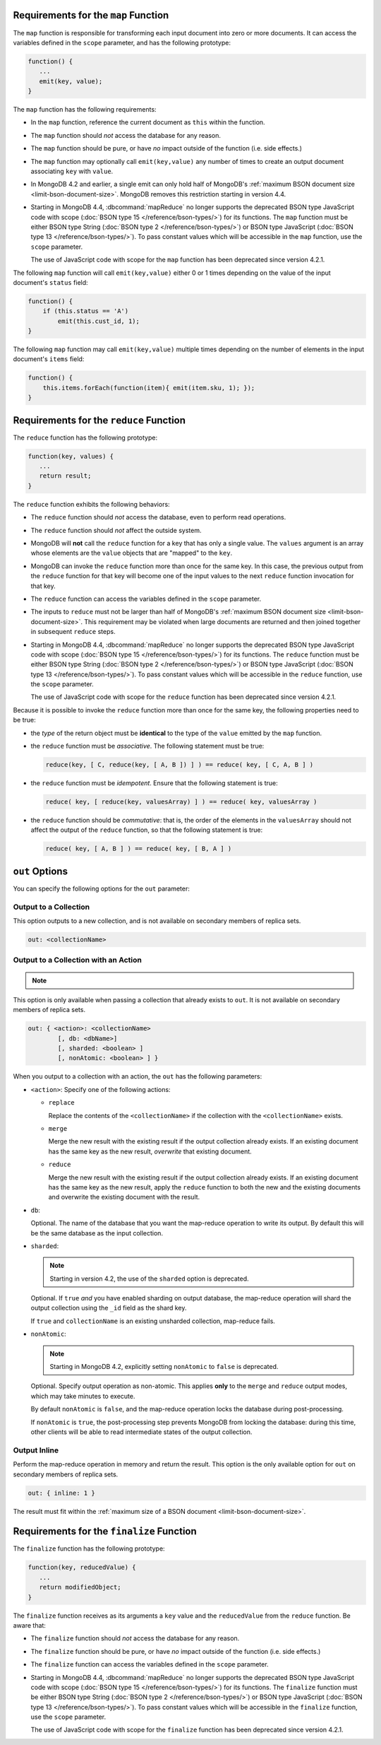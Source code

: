 .. start-map

Requirements for the ``map`` Function
-------------------------------------

The ``map`` function is responsible for transforming each input document into
zero or more documents. It can access the variables defined in the ``scope``
parameter, and has the following prototype:

.. code-block:: javascript

   function() {
      ...
      emit(key, value);
   }

The ``map`` function has the following requirements:

- In the ``map`` function, reference the current document as ``this``
  within the function.

- The ``map`` function should *not* access the database for any reason.

- The ``map`` function should be pure, or have *no* impact outside of
  the function (i.e. side effects.)

- The ``map`` function may optionally call ``emit(key,value)`` any number of
  times to create an output document associating ``key`` with ``value``.

- In MongoDB 4.2 and earlier, a single emit can only hold half of
  MongoDB's :ref:`maximum BSON document size
  <limit-bson-document-size>`. MongoDB removes this restriction
  starting in version 4.4.

- Starting in MongoDB 4.4, :dbcommand:`mapReduce` no longer supports
  the deprecated BSON type JavaScript code with scope
  (:doc:`BSON type 15 </reference/bson-types/>`) for its functions. The
  ``map`` function must be either BSON type String (:doc:`BSON type 2
  </reference/bson-types/>`) or BSON type JavaScript (:doc:`BSON type 13
  </reference/bson-types/>`). To pass constant values which will be
  accessible in the ``map`` function, use the ``scope`` parameter.

  | The use of JavaScript code with scope for the ``map`` function has
    been deprecated since version 4.2.1.

The following ``map`` function will call ``emit(key,value)`` either
0 or 1 times depending on the value of the input document's
``status`` field:

.. code-block:: javascript

   function() {
       if (this.status == 'A')
           emit(this.cust_id, 1);
   }

The following ``map`` function may call ``emit(key,value)``
multiple times depending on the number of elements in the input
document's ``items`` field:

.. code-block:: javascript

   function() {
       this.items.forEach(function(item){ emit(item.sku, 1); });
   }

.. end-map

.. start-reduce

Requirements for the ``reduce`` Function
----------------------------------------

The ``reduce`` function has the following prototype:

.. code-block:: javascript

   function(key, values) {
      ...
      return result;
   }

The ``reduce`` function exhibits the following behaviors:

- The ``reduce`` function should *not* access the database,
  even to perform read operations.

- The ``reduce`` function should *not* affect the outside
  system.

- MongoDB will **not** call the ``reduce`` function for a key
  that has only a single value. The ``values`` argument is an array
  whose elements are the ``value`` objects that are "mapped" to the
  ``key``.

- MongoDB can invoke the ``reduce`` function more than once for the
  same key. In this case, the previous output from the ``reduce``
  function for that key will become one of the input values to the next
  ``reduce`` function invocation for that key.

- The ``reduce`` function can access the variables defined
  in the ``scope`` parameter.

- The inputs to ``reduce`` must not be larger than half of MongoDB's
  :ref:`maximum BSON document size <limit-bson-document-size>`. This
  requirement may be violated when large documents are returned and then
  joined together in subsequent ``reduce`` steps.

- Starting in MongoDB 4.4, :dbcommand:`mapReduce` no longer supports
  the deprecated BSON type JavaScript code with scope
  (:doc:`BSON type 15 </reference/bson-types/>`) for its functions. The
  ``reduce`` function must be either BSON type String (:doc:`BSON type 2
  </reference/bson-types/>`) or BSON type JavaScript (:doc:`BSON type 13
  </reference/bson-types/>`). To pass constant values which will be
  accessible in the ``reduce`` function, use the ``scope`` parameter.

  | The use of JavaScript code with scope for the ``reduce`` function
    has been deprecated since version 4.2.1.

Because it is possible to invoke the ``reduce`` function
more than once for the same key, the following
properties need to be true:

- the *type* of the return object must be **identical**
  to the type of the ``value`` emitted by the ``map``
  function.

- the ``reduce`` function must be *associative*. The following statement must be
  true:

  .. code-block:: javascript

     reduce(key, [ C, reduce(key, [ A, B ]) ] ) == reduce( key, [ C, A, B ] )

- the ``reduce`` function must be *idempotent*. Ensure
  that the following statement is true:

  .. code-block:: javascript

     reduce( key, [ reduce(key, valuesArray) ] ) == reduce( key, valuesArray )

- the ``reduce`` function should be *commutative*: that is, the order of the
  elements in the ``valuesArray`` should not affect the output of the
  ``reduce`` function, so that the following statement is true:

  .. code-block:: javascript

     reduce( key, [ A, B ] ) == reduce( key, [ B, A ] )

.. end-reduce

.. start-out

``out`` Options
---------------

You can specify the following options for the ``out`` parameter:

Output to a Collection
~~~~~~~~~~~~~~~~~~~~~~

This option outputs to a new collection, and is not available on secondary
members of replica sets.

.. code-block:: javascript

   out: <collectionName>

Output to a Collection with an Action
~~~~~~~~~~~~~~~~~~~~~~~~~~~~~~~~~~~~~

.. note::

   .. include:: /includes/extracts/4.2-changes-map-reduce-deprecation.rst

This option is only available when passing a collection that
already exists to ``out``. It is not available 
on secondary members of replica sets.

.. code-block:: javascript

   out: { <action>: <collectionName>
           [, db: <dbName>]
           [, sharded: <boolean> ]
           [, nonAtomic: <boolean> ] }

When you output to a collection with an action, the ``out`` has the
following parameters:

- ``<action>``: Specify one of the following actions:

  - ``replace``

    Replace the contents of the ``<collectionName>`` if the
    collection with the ``<collectionName>`` exists.

  - ``merge``

    Merge the new result with the existing result if the
    output collection already exists. If an existing document
    has the same key as the new result, *overwrite* that
    existing document.

  - ``reduce``

    Merge the new result with the existing result if the
    output collection already exists. If an existing document
    has the same key as the new result, apply the ``reduce``
    function to both the new and the existing documents and
    overwrite the existing document with the result.

- ``db``:

  Optional. The name of the database that you want the map-reduce
  operation to write its output. By default this will be the same
  database as the input collection.

- ``sharded``:

  .. note::

     Starting in version 4.2, the use of the ``sharded`` option is
     deprecated.

  Optional. If ``true`` *and* you have enabled sharding on output
  database, the map-reduce operation will shard the output collection
  using the ``_id`` field as the shard key.

  If ``true`` and ``collectionName`` is an existing unsharded collection,
  map-reduce fails.

- ``nonAtomic``:

  .. note::
  
     Starting in MongoDB 4.2, explicitly setting ``nonAtomic`` to ``false`` is
     deprecated.

  Optional. Specify output operation as non-atomic. This applies **only**
  to the ``merge`` and ``reduce`` output modes, which may take minutes to
  execute.

  By default ``nonAtomic`` is ``false``, and the map-reduce
  operation locks the database during post-processing.

  If ``nonAtomic`` is ``true``, the post-processing step prevents
  MongoDB from locking the database: during this time, other clients
  will be able to read intermediate states of the output collection.

Output Inline
~~~~~~~~~~~~~~

Perform the map-reduce operation in memory and return the result. This
option is the only available option for ``out`` on secondary members of
replica sets.

.. code-block:: javascript

   out: { inline: 1 }

The result must fit within the :ref:`maximum size of a BSON document
<limit-bson-document-size>`.

.. end-out

.. start-finalize

Requirements for the ``finalize`` Function
------------------------------------------

The ``finalize`` function has the following prototype:

.. code-block:: javascript

   function(key, reducedValue) {
      ...
      return modifiedObject;
   }

The ``finalize`` function receives as its arguments a ``key``
value and the ``reducedValue`` from the ``reduce`` function. Be
aware that:

- The ``finalize`` function should *not* access the database for
  any reason.

- The ``finalize`` function should be pure, or have *no* impact
  outside of the function (i.e. side effects.)

- The ``finalize`` function can access the variables defined in
  the ``scope`` parameter.

- Starting in MongoDB 4.4, :dbcommand:`mapReduce` no longer supports
  the deprecated BSON type JavaScript code with scope
  (:doc:`BSON type 15 </reference/bson-types/>`) for its functions. The
  ``finalize`` function must be either BSON type String
  (:doc:`BSON type 2 </reference/bson-types/>`) or BSON type JavaScript
  (:doc:`BSON type 13 </reference/bson-types/>`). To pass constant
  values which will be accessible in the ``finalize`` function, use the
  ``scope`` parameter.

  | The use of JavaScript code with scope for the ``finalize`` function
    has been deprecated since version 4.2.1.

.. end-finalize
